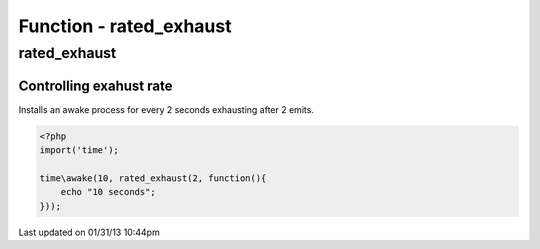 .. rated_exhaust.php generated using docpx on 01/31/13 10:44pm


Function - rated_exhaust
************************

rated_exhaust
=============

.. function:: rated_exhaust($limit, $process)


    Registers the given process to have the given exhaust rate.
    
    A rated exhaust allows for you to install processes that exhaust at the set 
    rate rather than 1.
    
    This is useful if you have processes where you need them to execute more than 
    once but only a certain number of times.
    
    If you require a null exhaust process use the ``null_exhaust`` function.

    :param callable|process: PHP Callable or Process.

    :rtype: object Process


Controlling exahust rate
########################

Installs an awake process for every 2 seconds exhausting after 2 emits.

.. code-block:: php

   <?php
   import('time');
   
   time\awake(10, rated_exhaust(2, function(){
       echo "10 seconds";
   }));




Last updated on 01/31/13 10:44pm